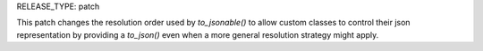 RELEASE_TYPE: patch

This patch changes the resolution order used by `to_jsonable()` to allow custom
classes to control their json representation by providing a `to_json()` even
when a more general resolution strategy might apply.
